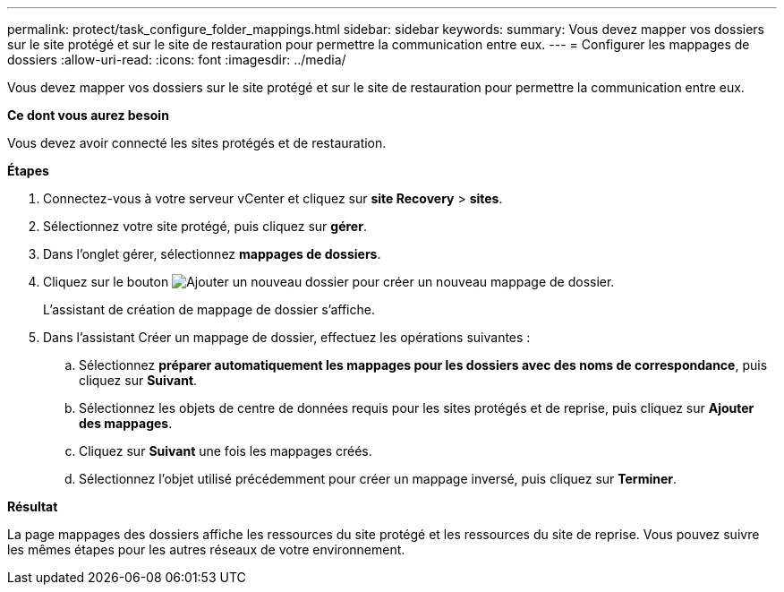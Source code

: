 ---
permalink: protect/task_configure_folder_mappings.html 
sidebar: sidebar 
keywords:  
summary: Vous devez mapper vos dossiers sur le site protégé et sur le site de restauration pour permettre la communication entre eux. 
---
= Configurer les mappages de dossiers
:allow-uri-read: 
:icons: font
:imagesdir: ../media/


[role="lead"]
Vous devez mapper vos dossiers sur le site protégé et sur le site de restauration pour permettre la communication entre eux.

*Ce dont vous aurez besoin*

Vous devez avoir connecté les sites protégés et de restauration.

*Étapes*

. Connectez-vous à votre serveur vCenter et cliquez sur *site Recovery* > *sites*.
. Sélectionnez votre site protégé, puis cliquez sur *gérer*.
. Dans l'onglet gérer, sélectionnez *mappages de dossiers*.
. Cliquez sur le bouton image:../media/new_folder_mappings.gif["Ajouter un nouveau dossier"] pour créer un nouveau mappage de dossier.
+
L'assistant de création de mappage de dossier s'affiche.

. Dans l'assistant Créer un mappage de dossier, effectuez les opérations suivantes :
+
.. Sélectionnez *préparer automatiquement les mappages pour les dossiers avec des noms de correspondance*, puis cliquez sur *Suivant*.
.. Sélectionnez les objets de centre de données requis pour les sites protégés et de reprise, puis cliquez sur *Ajouter des mappages*.
.. Cliquez sur *Suivant* une fois les mappages créés.
.. Sélectionnez l'objet utilisé précédemment pour créer un mappage inversé, puis cliquez sur *Terminer*.




*Résultat*

La page mappages des dossiers affiche les ressources du site protégé et les ressources du site de reprise. Vous pouvez suivre les mêmes étapes pour les autres réseaux de votre environnement.
